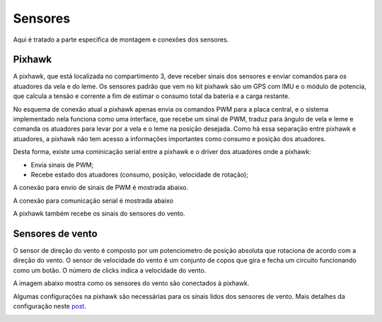 
.. _water-sensors:

********
Sensores
********

Aqui é tratado a parte específica de montagem e conexões dos sensores.


Pixhawk
-------

A pixhawk, que está localizada no compartimento 3, deve receber sinais dos sensores e enviar comandos para os atuadores da vela e do leme. Os sensores padrão que vem no kit pixhawk são um GPS com IMU e o módulo de potencia, que calcula a tensão e corrente a fim de estimar o consumo total da bateria e a carga restante.

No esquema de conexão atual a pixhawk apenas envia os comandos PWM para a placa central, e o sistema implementado nela funciona como uma interface, que recebe um sinal de PWM, traduz para ângulo de vela e leme e comanda os atuadores para levar por a vela e o leme na posição desejada. Como há essa separação entre pixhawk e atuadores, a pixhawk não tem acesso a informações importantes como consumo e posição dos atuadores.

Desta forma, existe uma cominicação serial entre a pixhawk e o driver dos atuadores onde a pixhawk:

- Envia sinais de PWM;
- Recebe estado dos atuadores (consumo, posição, velocidade de rotação);

A conexão para envio de sinais de PWM é mostrada abaixo.

.. image:: ./images/px1.jpg
    :width: 60 %
    :align: center

A conexão para comunicação serial é mostrada abaixo

.. image:: ./images/px3.jpg
    :width: 49 %

.. image:: ./images/px4.jpg
    :width: 49 %



A pixhawk também recebe os sinais do sensores do vento.


Sensores de vento
-----------------

O sensor de direção do vento é composto por um potenciometro de posição absoluta que rotaciona de acordo com a direção do vento. O sensor de velocidade do vento é um conjunto de copos que gira e fecha um circuito funcionando como um botão. O número de clicks indica a velocidade do vento.

A imagem abaixo mostra como os sensores do vento são conectados à pixhawk.

.. image:: ./images/px2.jpg
    :width: 60 %
    :align: center


Algumas configurações na pixhawk são necessárias para os sinais lidos dos sensores de vento. Mais detalhes da configuração neste `post <https://discuss.ardupilot.org/t/sailboat-support/32060/506>`_.

.. image:: ./images/anemometer_bb.png
    :width: 60 %
    :align: center
